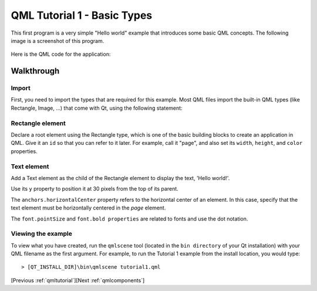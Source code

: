 .. _qmlbasictypes:

QML Tutorial 1 - Basic Types
****************************

This first program is a very simple "Hello world" example that introduces some basic QML concepts.
The following image is a screenshot of this program.

.. figure:: declarative-tutorial1.png
    :align: center

Here is the QML code for the application:

.. pysideinclude:: helloworld/tutorial1.qml
    :snippet: 0

Walkthrough
===========

Import
------

First, you need to import the types that are required for this example. Most QML files import the built-in QML
types (like Rectangle, Image, ...) that come with Qt, using the following statement:

.. pysideinclude:: helloworld/tutorial1.qml
    :snippet: 3

Rectangle element
-----------------

.. pysideinclude:: helloworld/tutorial1.qml
    :snippet: 1

Declare a root element using the Rectangle type, which is one of the basic building blocks to create an application in QML.
Give it an ``id`` so that you can refer to it later. For example, call it "page", and also set its ``width``,
``height``, and ``color`` properties.

Text element
------------

.. pysideinclude code/tutorial1.qml
    :snippet: 2

Add a Text element as the child of the Rectangle element to display the text, 'Hello world!'.

Use its ``y`` property to position it at 30 pixels from the top of its parent.

The ``anchors.horizontalCenter`` property refers to the horizontal center of an element.
In this case, specify that the text element must be horizontally centered in the *page* element.

The ``font.pointSize`` and ``font.bold properties`` are related to fonts and use the dot notation.


Viewing the example
-------------------

To view what you have created, run the ``qmlscene`` tool (located in the ``bin directory`` of your Qt installation) with your
QML filename as the first argument. For example, to run the Tutorial 1 example from the install
location, you would type:

::

    > [QT_INSTALL_DIR]\bin\qmlscene tutorial1.qml

[Previous :ref:`qmltutorial`][Next :ref:`qmlcomponents`]
